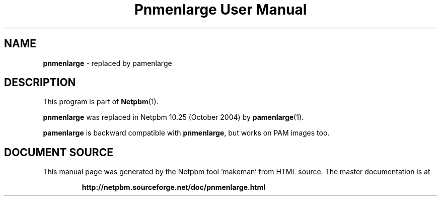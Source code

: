 \
.\" This man page was generated by the Netpbm tool 'makeman' from HTML source.
.\" Do not hand-hack it!  If you have bug fixes or improvements, please find
.\" the corresponding HTML page on the Netpbm website, generate a patch
.\" against that, and send it to the Netpbm maintainer.
.TH "Pnmenlarge User Manual" 0 "September 2004" "netpbm documentation"

.SH NAME
\fBpnmenlarge\fP - replaced by pamenlarge

.SH DESCRIPTION
.PP
This program is part of
.BR "Netpbm" (1)\c
\&.
.PP
\fBpnmenlarge\fP was replaced in Netpbm 10.25 (October 2004) by
.BR "pamenlarge" (1)\c
\&.
.PP
\fBpamenlarge\fP is backward compatible with \fBpnmenlarge\fP,
but works on PAM images too.
.SH DOCUMENT SOURCE
This manual page was generated by the Netpbm tool 'makeman' from HTML
source.  The master documentation is at
.IP
.B http://netpbm.sourceforge.net/doc/pnmenlarge.html
.PP